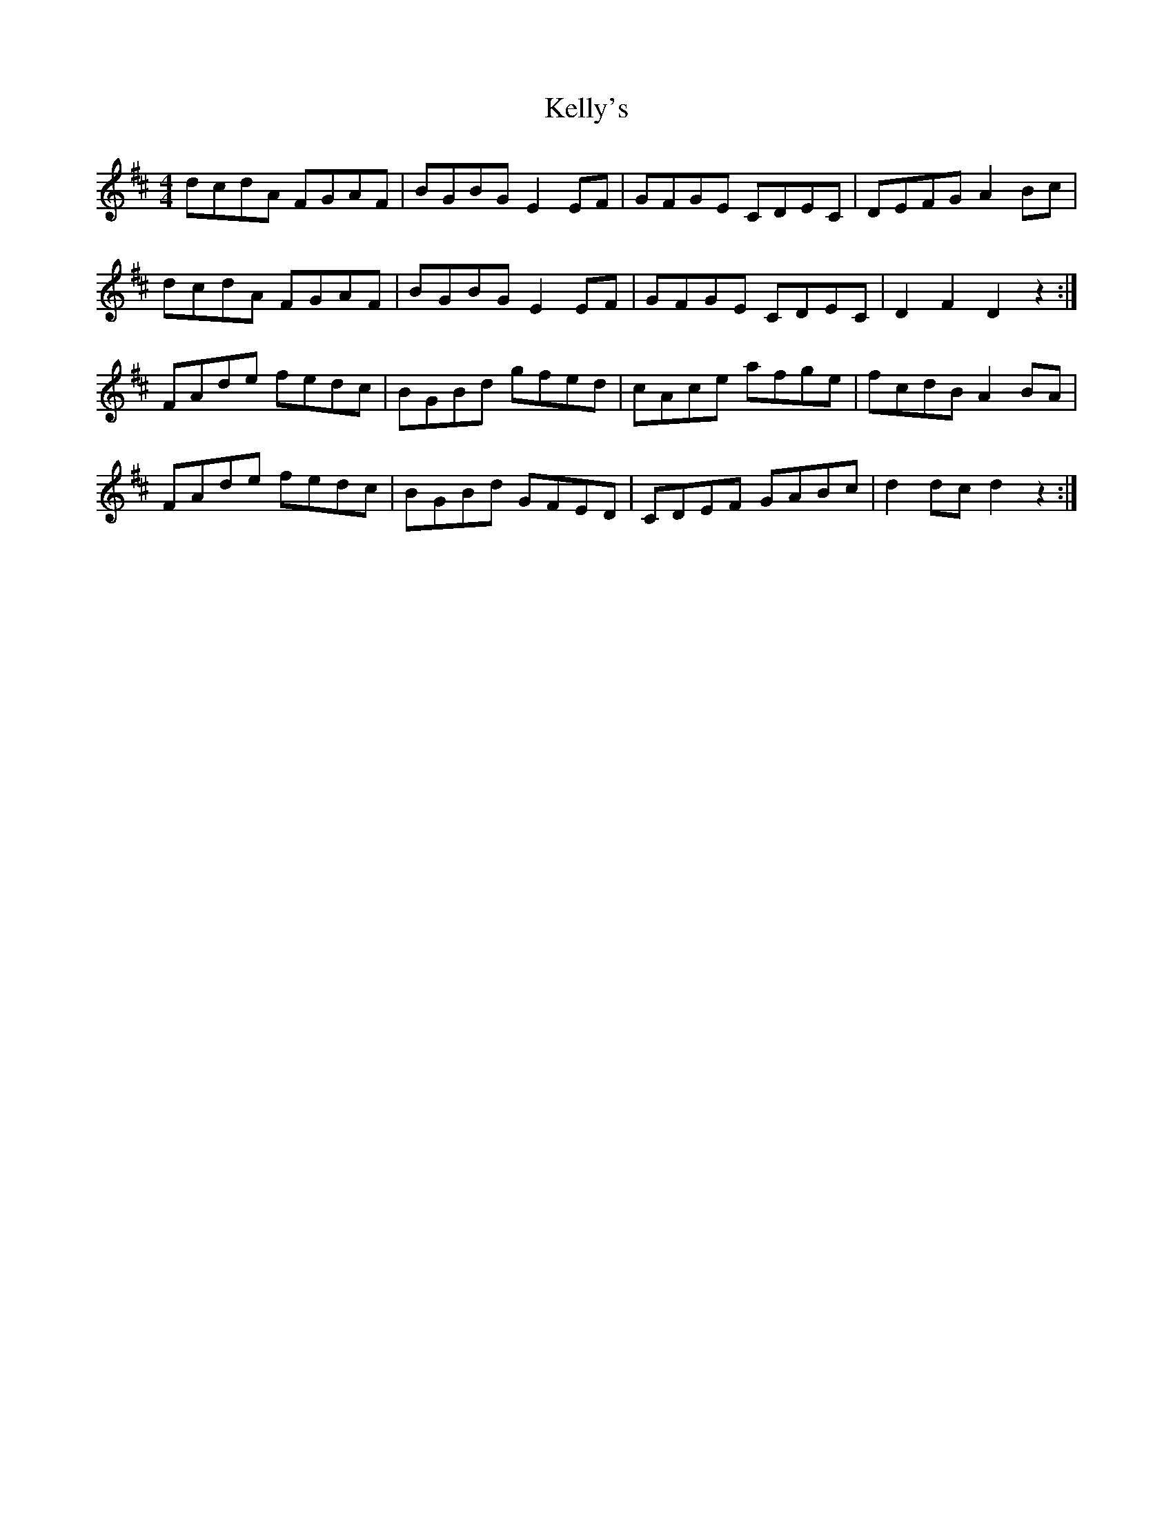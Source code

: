 X: 21285
T: Kelly's
R: hornpipe
M: 4/4
K: Dmajor
dcdA FGAF|BGBGE2EF|GFGE CDEC|DEFGA2Bc|
dcdA FGAF|BGBGE2EF|GFGE CDEC|D2F2D2z2:|
FAde fedc|BGBd gfed|cAce afge|fcdBA2BA|
FAde fedc|BGBd GFED|CDEF GABc|d2dcd2z2:|

